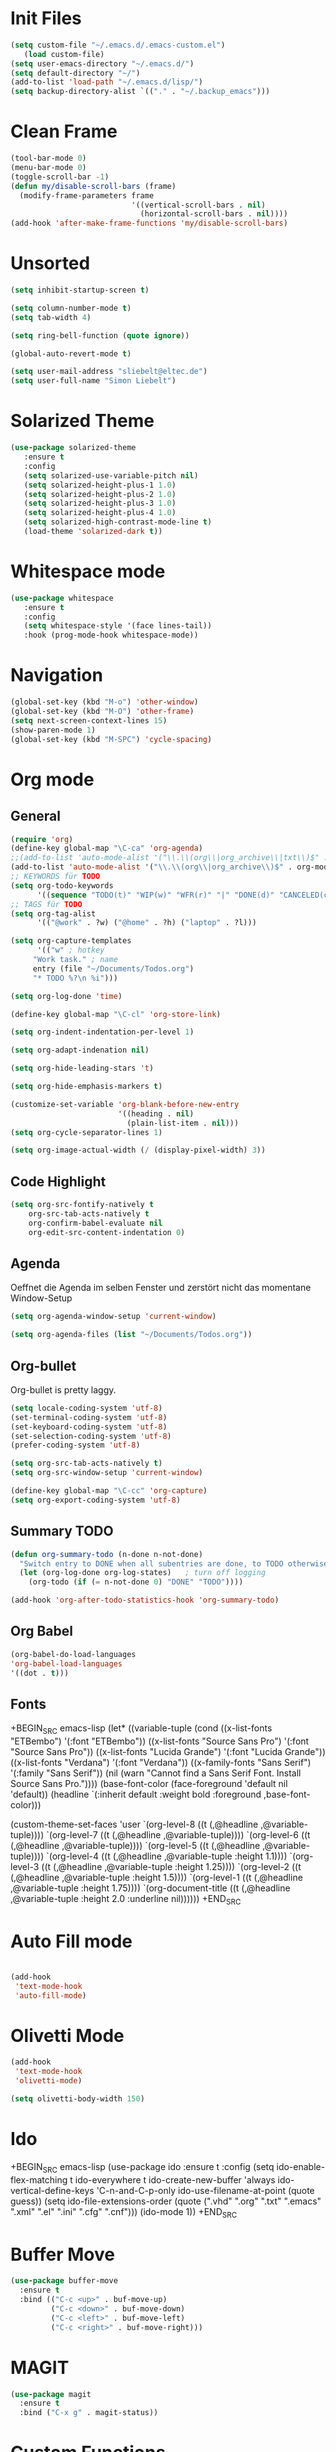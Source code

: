 ﻿#+STARTUP: indent
* Init Files

#+BEGIN_SRC emacs-lisp
(setq custom-file "~/.emacs.d/.emacs-custom.el")
   (load custom-file)
(setq user-emacs-directory "~/.emacs.d/")
(setq default-directory "~/")
(add-to-list 'load-path "~/.emacs.d/lisp/")
(setq backup-directory-alist `(("." . "~/.backup_emacs")))
#+END_SRC

* Clean Frame

#+BEGIN_SRC emacs-lisp
(tool-bar-mode 0)
(menu-bar-mode 0)
(toggle-scroll-bar -1) 
(defun my/disable-scroll-bars (frame)
  (modify-frame-parameters frame
                           '((vertical-scroll-bars . nil)
                             (horizontal-scroll-bars . nil))))
(add-hook 'after-make-frame-functions 'my/disable-scroll-bars)
#+END_SRC

* Unsorted

#+BEGIN_SRC emacs-lisp
(setq inhibit-startup-screen t)

(setq column-number-mode t)
(setq tab-width 4)

(setq ring-bell-function (quote ignore))

(global-auto-revert-mode t)

(setq user-mail-address "sliebelt@eltec.de")
(setq user-full-name "Simon Liebelt")
#+END_SRC

* Solarized Theme

#+BEGIN_SRC emacs-lisp
(use-package solarized-theme
   :ensure t
   :config 
   (setq solarized-use-variable-pitch nil)
   (setq solarized-height-plus-1 1.0)
   (setq solarized-height-plus-2 1.0)
   (setq solarized-height-plus-3 1.0)
   (setq solarized-height-plus-4 1.0)
   (setq solarized-high-contrast-mode-line t)
   (load-theme 'solarized-dark t))
#+END_SRC

* Whitespace mode

#+BEGIN_SRC emacs-lisp
(use-package whitespace
   :ensure t
   :config
   (setq whitespace-style '(face lines-tail))
   :hook (prog-mode-hook whitespace-mode))
#+END_SRC

* Navigation

#+BEGIN_SRC emacs-lisp
(global-set-key (kbd "M-o") 'other-window)
(global-set-key (kbd "M-O") 'other-frame)
(setq next-screen-context-lines 15)
(show-paren-mode 1)
(global-set-key (kbd "M-SPC") 'cycle-spacing)
#+END_SRC

* Org mode

** General

#+BEGIN_SRC emacs-lisp
(require 'org)
(define-key global-map "\C-ca" 'org-agenda)
;;(add-to-list 'auto-mode-alist '("\\.\\(org\\|org_archive\\|txt\\)$" . org-mode))
(add-to-list 'auto-mode-alist '("\\.\\(org\\|org_archive\\)$" . org-mode))
;; KEYWORDS für TODO
(setq org-todo-keywords
      '((sequence "TODO(t)" "WIP(w)" "WFR(r)" "|" "DONE(d)" "CANCELED(c)")))
;; TAGS für TODO
(setq org-tag-alist
      '(("@work" . ?w) ("@home" . ?h) ("laptop" . ?l)))

(setq org-capture-templates
      '(("w" ; hotkey
	 "Work task." ; name
	 entry (file "~/Documents/Todos.org")
	 "* TODO %?\n %i")))

(setq org-log-done 'time)

(define-key global-map "\C-cl" 'org-store-link)

(setq org-indent-indentation-per-level 1)

(setq org-adapt-indenation nil)

(setq org-hide-leading-stars 't)

(setq org-hide-emphasis-markers t)

(customize-set-variable 'org-blank-before-new-entry 
                        '((heading . nil)
                          (plain-list-item . nil)))
(setq org-cycle-separator-lines 1)

(setq org-image-actual-width (/ (display-pixel-width) 3))
#+END_SRC


** Code Highlight

#+BEGIN_SRC emacs-lisp
(setq org-src-fontify-natively t
    org-src-tab-acts-natively t
    org-confirm-babel-evaluate nil
    org-edit-src-content-indentation 0)
#+END_SRC

** Agenda

Oeffnet die Agenda im selben Fenster und zerstört nicht das momentane Window-Setup
#+BEGIN_SRC emacs-lisp
  (setq org-agenda-window-setup 'current-window)
#+END_SRC

#+BEGIN_SRC emacs-lisp
(setq org-agenda-files (list "~/Documents/Todos.org"))
#+END_SRC

** Org-bullet

Org-bullet is pretty laggy.
#+BEGIN_SRC emacs-lisp
(setq locale-coding-system 'utf-8)
(set-terminal-coding-system 'utf-8)
(set-keyboard-coding-system 'utf-8)
(set-selection-coding-system 'utf-8)
(prefer-coding-system 'utf-8)

(setq org-src-tab-acts-natively t)
(setq org-src-window-setup 'current-window)

(define-key global-map "\C-cc" 'org-capture)
(setq org-export-coding-system 'utf-8)
#+END_SRC

** Summary TODO

#+BEGIN_SRC emacs-lisp
(defun org-summary-todo (n-done n-not-done)
  "Switch entry to DONE when all subentries are done, to TODO otherwise."
  (let (org-log-done org-log-states)   ; turn off logging
    (org-todo (if (= n-not-done 0) "DONE" "TODO"))))

(add-hook 'org-after-todo-statistics-hook 'org-summary-todo)
#+END_SRC

** Org Babel

#+BEGIN_SRC emacs-lisp
(org-babel-do-load-languages
'org-babel-load-languages
'((dot . t)))
#+END_SRC
** Fonts

+BEGIN_SRC emacs-lisp
(let* ((variable-tuple
        (cond ((x-list-fonts "ETBembo")         '(:font "ETBembo"))
              ((x-list-fonts "Source Sans Pro") '(:font "Source Sans Pro"))
              ((x-list-fonts "Lucida Grande")   '(:font "Lucida Grande"))
              ((x-list-fonts "Verdana")         '(:font "Verdana"))
              ((x-family-fonts "Sans Serif")    '(:family "Sans Serif"))
              (nil (warn "Cannot find a Sans Serif Font.  Install Source Sans Pro."))))
       (base-font-color     (face-foreground 'default nil 'default))
       (headline           `(:inherit default :weight bold :foreground ,base-font-color)))

  (custom-theme-set-faces
   'user
   `(org-level-8 ((t (,@headline ,@variable-tuple))))
   `(org-level-7 ((t (,@headline ,@variable-tuple))))
   `(org-level-6 ((t (,@headline ,@variable-tuple))))
   `(org-level-5 ((t (,@headline ,@variable-tuple))))
   `(org-level-4 ((t (,@headline ,@variable-tuple :height 1.1))))
   `(org-level-3 ((t (,@headline ,@variable-tuple :height 1.25))))
   `(org-level-2 ((t (,@headline ,@variable-tuple :height 1.5))))
   `(org-level-1 ((t (,@headline ,@variable-tuple :height 1.75))))
   `(org-document-title ((t (,@headline ,@variable-tuple :height 2.0 :underline nil))))))
+END_SRC

#+RESULTS:

* Auto Fill mode

#+BEGIN_SRC emacs-lisp

(add-hook
 'text-mode-hook
 'auto-fill-mode)

#+END_SRC

* Olivetti Mode

#+BEGIN_SRC emacs-lisp
(add-hook
 'text-mode-hook
 'olivetti-mode)

(setq olivetti-body-width 150)
#+END_SRC

* Ido

+BEGIN_SRC emacs-lisp
(use-package ido
   :ensure t
   :config 
   (setq ido-enable-flex-matching t
         ido-everywhere t
         ido-create-new-buffer 'always
         ido-vertical-define-keys 'C-n-and-C-p-only
         ido-use-filename-at-point (quote guess))
   (setq ido-file-extensions-order
         (quote (".vhd" ".org" ".txt" ".emacs" ".xml" ".el" ".ini" ".cfg" ".cnf")))
   (ido-mode 1))
+END_SRC

* Buffer Move

#+BEGIN_SRC emacs-lisp
(use-package buffer-move
  :ensure t
  :bind (("C-c <up>" . buf-move-up)
         ("C-c <down>" . buf-move-down)
         ("C-c <left>" . buf-move-left)
         ("C-c <right>" . buf-move-right)))
#+END_SRC

* MAGIT

#+BEGIN_SRC emacs-lisp
(use-package magit
  :ensure t
  :bind ("C-x g" . magit-status))  
#+END_SRC

* Custom Functions

** Whack Whitespace

#+BEGIN_SRC emacs-lisp
    (defun whack-whitespace (arg)
      "Delete all white space from point to the next word.  With prefix ARG
    delete across newlines as well.  The only danger in this is that you
    don't have to actually be at the end of a word to make it work.  It
    skips over to the next whitespace and then whacks it all to the next
    word."
      (interactive "P")
      (let ((regexp (if arg "[ \t\n]+" "[ \t]+")))
        (re-search-forward regexp nil t)
        (replace-match "" nil nil)))

#+END_SRC

* Time

#+BEGIN_SRC emacs-lisp
(display-time)
#+END_SRC

* Google

#+BEGIN_SRC emacs-lisp
(use-package google-this
  :ensure t
  :config 
  (google-this-mode 1))  
#+END_SRC

* Tiny Expand

#+BEGIN_SRC emacs-lisp
(global-set-key (kbd "C-;") #'tiny-expand)
#+END_SRC

* Dired

** Subtree

#+BEGIN_SRC emacs-lisp
(use-package dired-subtree
  :ensure t
  :config
  (bind-keys :map dired-mode-map
             ("i" . dired-subtree-insert)
             (";" . dired-subtree-remove)))
#+END_SRC
** Shell Alist
#+BEGIN_SRC emacs-lisp
(setq dired-guess-shell-alist-user '(("\\.html\\'" "chrome")
				     ("\\.pdf\\'" "chrome")))
#+END_SRC

* Ivy

#+BEGIN_SRC emacs-lisp
(use-package ivy
  :ensure t
  :ensure swiper
  :ensure counsel
  :config 
  (setq ivy-use-virtual-buffers t
        enable-recursive-minibuffers t)
  :bind (("\C-s" . swiper)
         ("C-c C-r" . ivy-resume)
         ("<f6>" . ivy-resume)
         ("M-x" . counsel-M-x)
         ("C-x b" . counsel-switch-buffer)
         ("C-x r b" . counsel-bookmark)
         ("C-x C-f" . counsel-find-file)
         ("<f1> f" . counsel-describe-function)
         ("<f1> v" . counsel-describe-variable)
         ("<f1> l" . counsel-find-library)
         ("<f2> i" . counsel-info-lookup-symbol)
         ("<f2> u" . counsel-unicode-char)
         ("C-x l" . counsel-locate)
         ("C-S-o" . counsel-rhythmbox)
         ("C-r" . counsel-minibuffer-history)))
#+END_SRC

** Posframe

#+BEGIN_SRC emacs-lisp
(use-package ivy-posframe
  :ensure t
  :config
  (setq ivy-posframe-display-functions-alist 
      '((swiper . ivy-posframe-display-at-frame-bottom-left)
        (complete-symbol . ivy-posframe-display-at-point)
        (counsel-M-x . ivy-posframe-display-at-frame-center)
        (t . ivy-posframe-display-at-frame-center)))
  (setq ivy-posframe-min-width 110)
  (ivy-posframe-mode 1))
#+END_SRC

* Dict.cc

#+BEGIN_SRC emacs-lisp
(use-package dictcc
  :ensure t
  :bind (("C-c d d" . dictcc)
         ("C-c d w" . dictcc-at-point)))
#+END_SRC

* VHDL-Mode

#+BEGIN_SRC elisp
(use-package vhdl-mode
  :ensure t
  :config
  (setq vhdl-basic-offset 3)
  (setq vhdl-company-name "ELTEC Elektronik AG")
  (setq vhdl-copyright-string"-- Copyright (c) <year> <company>")
  (setq vhdl-electric-mode nil)
  (setq vhdl-end-comment-column 100)
  (setq fill-column 100)
  (setq vhdl-stutter-mode t)
  (setq vhdl-upper-case-enum-values t)
  (setq vhdl-platform-spec "WIN10")
  (setq vhdl-date-format "%d.%m.%Y")
  (setq vhdl-project "Gigabit Interface 2")
  (setq vhdl-file-header
	"-------------------------------------------------------------------------------
-- Title      : <title string>
-- Project    : <project>
-------------------------------------------------------------------------------
-- File       : <filename>
-- Author     : <author>
-- Company    : <company>
-- Created    : <date>
-- Last update: <date>
-- Platform   : <platform>
-- Standard   : <standard>
<projectdesc>-------------------------------------------------------------------------------
-- Description: <cursor>
<copyright>
-------------------------------------------------------------------------------
")
  (setq vhdl-project-alist
   '(("Gigabit Interface 2" "GbIf 2" "E:/Projekte/GBIF/Firmware/gbif200_firmware/"
      ("./source/")
      "" nil "./" "work" "work/" "Makefile" ""))))
#+END_SRC

* Which-Key

#+BEGIN_SRC emacs-lisp
(use-package which-key
  :ensure t
  :config (which-key-mode)
          (setq which-key-idle-delay 0.5))
#+END_SRC
* Smartparens
#+BEGIN_SRC emacs-lisp
(use-package smartparens
  :ensure t)
#+END_SRC
* Crux
#+BEGIN_SRC emacs-lisp
(use-package crux
  :ensure t)
#+END_SRC
* Flycheck

#+BEGIN_SRC elisp
  (use-package flycheck
    :ensure t
    :init (global-flycheck-mode))
  #+END_SRC

** Color-Modeline

#+BEGIN_SRC elisp
   (use-package flycheck-color-mode-line
     :ensure t
     :init (eval-after-load "flycheck"
     '(add-hook 'flycheck-mode-hook 'flycheck-color-mode-line-mode)))
   #+END_SRC
   
** Pos-Tip

#+BEGIN_SRC elisp
   (use-package flycheck-pos-tip
     :ensure t
     :init (with-eval-after-load 'flycheck
     (flycheck-pos-tip-mode)))
   #+END_SRC
* SR Speedbar
#+BEGIN_SRC elisp
(use-package sr-speedbar
  :ensure t
  :init
  (global-set-key (kbd "C-c s") 'sr-speedbar-toggle)
  (setq sr-speedbar-max-width 13))
   #+END_SRC
